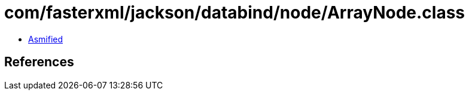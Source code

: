 = com/fasterxml/jackson/databind/node/ArrayNode.class

 - link:ArrayNode-asmified.java[Asmified]

== References

